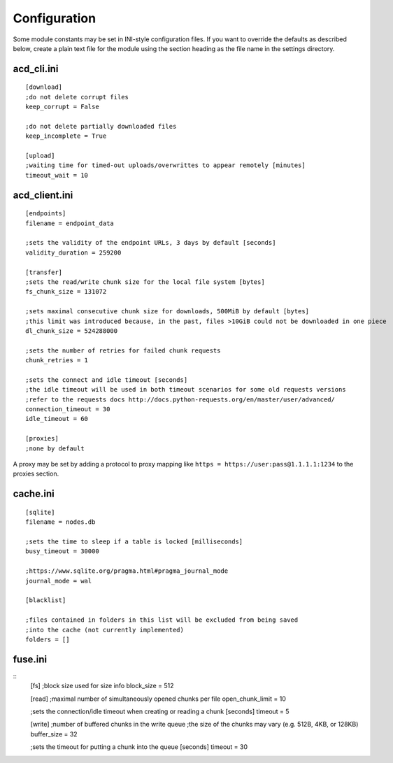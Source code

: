 Configuration
=============

Some module constants may be set in INI-style configuration files. If you want to override
the defaults as described below, create a plain text file for the module using the section heading
as the file name in the settings directory.

acd\_cli.ini
------------

::

  [download]
  ;do not delete corrupt files
  keep_corrupt = False
  
  ;do not delete partially downloaded files
  keep_incomplete = True

  [upload]
  ;waiting time for timed-out uploads/overwrittes to appear remotely [minutes]
  timeout_wait = 10

acd\_client.ini
---------------

::

  [endpoints]
  filename = endpoint_data

  ;sets the validity of the endpoint URLs, 3 days by default [seconds]
  validity_duration = 259200

  [transfer]
  ;sets the read/write chunk size for the local file system [bytes]
  fs_chunk_size = 131072

  ;sets maximal consecutive chunk size for downloads, 500MiB by default [bytes]
  ;this limit was introduced because, in the past, files >10GiB could not be downloaded in one piece
  dl_chunk_size = 524288000

  ;sets the number of retries for failed chunk requests
  chunk_retries = 1

  ;sets the connect and idle timeout [seconds]
  ;the idle timeout will be used in both timeout scenarios for some old requests versions
  ;refer to the requests docs http://docs.python-requests.org/en/master/user/advanced/
  connection_timeout = 30
  idle_timeout = 60

  [proxies]
  ;none by default

A proxy may be set by adding a protocol to proxy mapping like
``https = https://user:pass@1.1.1.1:1234`` to the proxies section.

cache.ini
---------

::

  [sqlite]
  filename = nodes.db

  ;sets the time to sleep if a table is locked [milliseconds]
  busy_timeout = 30000

  ;https://www.sqlite.org/pragma.html#pragma_journal_mode
  journal_mode = wal

  [blacklist]

  ;files contained in folders in this list will be excluded from being saved
  ;into the cache (not currently implemented)
  folders = []

fuse.ini
--------

::
  [fs]
  ;block size used for size info
  block_size = 512

  [read]
  ;maximal number of simultaneously opened chunks per file
  open_chunk_limit = 10

  ;sets the connection/idle timeout when creating or reading a chunk [seconds]
  timeout = 5

  [write]
  ;number of buffered chunks in the write queue
  ;the size of the chunks may vary (e.g. 512B, 4KB, or 128KB)
  buffer_size = 32

  ;sets the timeout for putting a chunk into the queue [seconds]
  timeout = 30
